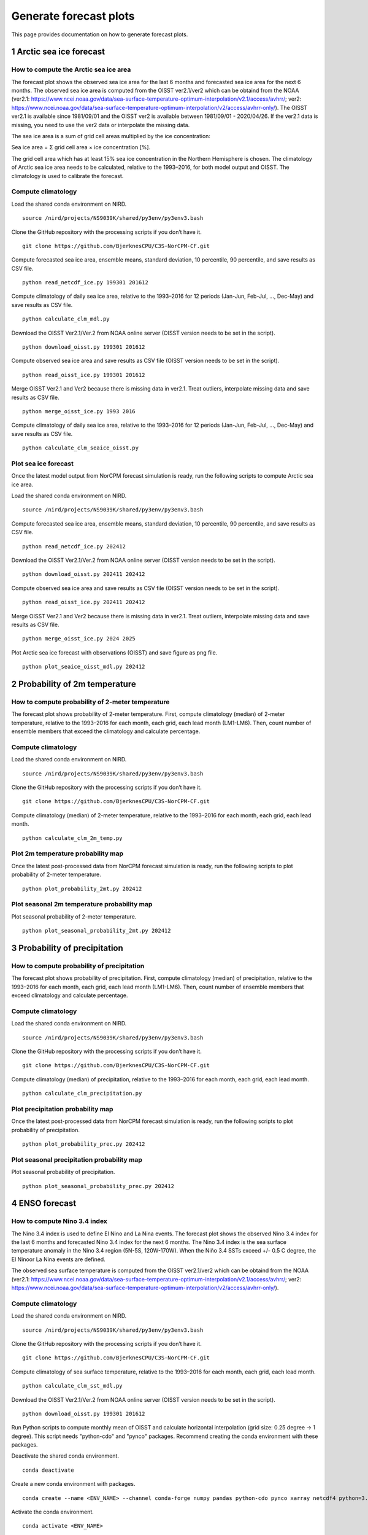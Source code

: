 Generate forecast plots 
=======================

This page provides documentation on how to generate forecast plots. 

1 Arctic sea ice forecast
-------------------

How to compute the Arctic sea ice area 
^^^^^^^^^^^^^^^^^^^

The forecast plot shows the observed sea ice area for the last 6 months and forecasted sea ice area for the next 6 months.
The observed sea ice area is computed from the OISST ver2.1/ver2 which can be obtaind from the NOAA (ver2.1: https://www.ncei.noaa.gov/data/sea-surface-temperature-optimum-interpolation/v2.1/access/avhrr/; ver2: https://www.ncei.noaa.gov/data/sea-surface-temperature-optimum-interpolation/v2/access/avhrr-only/).
The OISST ver2.1 is available since 1981/09/01 and the OISST ver2 is available between 1981/09/01 - 2020/04/26.
If the ver2.1 data is missing, you need to use the ver2 data or interpolate the missing data. 

The sea ice area is a sum of grid cell areas multiplied by the ice concentration: 

Sea ice area = Σ grid cell area × ice concentration [%].  

The grid cell area which has at least 15% sea ice concentration in the Northern Hemisphere is chosen.
The climatology of Arctic sea ice area needs to be calculated, relative to the 1993–2016, for both model output and OISST.
The climatology is used to calibrate the forecast.


Compute climatology 
^^^^^^^^^^^^^^^^^^^
Load the shared conda environment on NIRD. ::

  source /nird/projects/NS9039K/shared/py3env/py3env3.bash

Clone the GitHub repository with the processing scripts if you don’t have it. ::

  git clone https://github.com/BjerknesCPU/C3S-NorCPM-CF.git

Compute forecasted sea ice area, ensemble means, standard deviation, 10 percentile, 90 percentile, and save results as CSV file. ::

  python read_netcdf_ice.py 199301 201612

Compute climatology of daily sea ice area, relative to the 1993–2016 for 12 periods (Jan-Jun, Feb-Jul, ..., Dec-May) and save results as CSV file. ::

  python calculate_clm_mdl.py

Download the OISST Ver2.1/Ver.2 from NOAA online server (OISST version needs to be set in the script). ::

  python download_oisst.py 199301 201612

Compute observed sea ice area and save results as CSV file (OISST version needs to be set in the script). ::

  python read_oisst_ice.py 199301 201612

Merge OISST Ver2.1 and Ver2 because there is missing data in ver2.1. Treat outliers, interpolate missing data and save results as CSV file. ::

  python merge_oisst_ice.py 1993 2016

Compute climatology of daily sea ice area, relative to the 1993–2016 for 12 periods (Jan-Jun, Feb-Jul, ..., Dec-May) and save results as CSV file. ::

  python calculate_clm_seaice_oisst.py


Plot sea ice forecast
^^^^^^^^^^^^^^^^^^^
Once the latest model output from NorCPM forecast simulation is ready, run the following scripts to compute Arctic sea ice area.

Load the shared conda environment on NIRD. ::

  source /nird/projects/NS9039K/shared/py3env/py3env3.bash

Compute forecasted sea ice area, ensemble means, standard deviation, 10 percentile, 90 percentile, and save results as CSV file. ::

  python read_netcdf_ice.py 202412

Download the OISST Ver2.1/Ver.2 from NOAA online server (OISST version needs to be set in the script). ::

  python download_oisst.py 202411 202412

Compute observed sea ice area and save results as CSV file (OISST version needs to be set in the script). ::

  python read_oisst_ice.py 202411 202412

Merge OISST Ver2.1 and Ver2 because there is missing data in ver2.1. Treat outliers, interpolate missing data and save results as CSV file. ::

  python merge_oisst_ice.py 2024 2025

Plot Arctic sea ice forecast with observations (OISST) and save figure as png file. ::

  python plot_seaice_oisst_mdl.py 202412


2 Probability of 2m temperature
-------------------


How to compute probability of 2-meter temperature
^^^^^^^^^^^^^^^^^^^
The forecast plot shows probability of 2-meter temperature.
First, compute climatology (median) of 2-meter temperature, relative to the 1993–2016 for each month, each grid, each lead month (LM1-LM6).
Then, count number of ensemble members that exceed the climatology and calculate percentage.


Compute climatology
^^^^^^^^^^^^^^^^^^^
Load the shared conda environment on NIRD. ::

  source /nird/projects/NS9039K/shared/py3env/py3env3.bash

Clone the GitHub repository with the processing scripts if you don’t have it. ::

  git clone https://github.com/BjerknesCPU/C3S-NorCPM-CF.git

Compute climatology (median) of 2-meter temperature, relative to the 1993–2016 for each month, each grid, each lead month. ::

  python calculate_clm_2m_temp.py


Plot 2m temperature probability map
^^^^^^^^^^^^^^^^^^^
Once the latest post-processed data from NorCPM forecast simulation is ready, run the following scripts to plot probability of 2-meter temperature. ::

  python plot_probability_2mt.py 202412


Plot seasonal 2m temperature probability map
^^^^^^^^^^^^^^^^^^^
Plot seasonal probability of 2-meter temperature. ::

  python plot_seasonal_probability_2mt.py 202412



3 Probability of precipitation
-------------------

How to compute probability of precipitation
^^^^^^^^^^^^^^^^^^^
The forecast plot shows probability of precipitation.
First, compute climatology (median) of precipitation, relative to the 1993–2016 for each month, each grid, each lead month (LM1-LM6).
Then, count number of ensemble members that exceed climatology and calculate percentage.


Compute climatology
^^^^^^^^^^^^^^^^^^^
Load the shared conda environment on NIRD. ::

  source /nird/projects/NS9039K/shared/py3env/py3env3.bash

Clone the GitHub repository with the processing scripts if you don’t have it. ::

  git clone https://github.com/BjerknesCPU/C3S-NorCPM-CF.git

Compute climatology (median) of precipitation, relative to the 1993–2016 for each month, each grid, each lead month. ::

  python calculate_clm_precipitation.py



Plot precipitation probability map
^^^^^^^^^^^^^^^^^^^
Once the latest post-processed data from NorCPM forecast simulation is ready, run the following scripts to plot probability of precipitation. ::

  python plot_probability_prec.py 202412


Plot seasonal precipitation probability map
^^^^^^^^^^^^^^^^^^^
Plot seasonal probability of precipitation. ::

  python plot_seasonal_probability_prec.py 202412





4 ENSO forecast
-------------------

How to compute Nino 3.4 index
^^^^^^^^^^^^^^^^^^^

The Nino 3.4 index is used to define El Nino and La Nina events.
The forecast plot shows the observed Nino 3.4 index for the last 6 months and forecasted Nino 3.4 index for the next 6 months.
The Nino 3.4 index is the sea surface temperature anomaly in the Nino 3.4 region (5N-5S, 120W-170W).
When the  Niño 3.4 SSTs exceed +/- 0.5 C degree, the El Ninoor La Nina events are defined. 

The observed sea surface temperature is computed from the OISST ver2.1/ver2 which can be obtaind from the NOAA (ver2.1: https://www.ncei.noaa.gov/data/sea-surface-temperature-optimum-interpolation/v2.1/access/avhrr/; ver2: https://www.ncei.noaa.gov/data/sea-surface-temperature-optimum-interpolation/v2/access/avhrr-only/).


Compute climatology
^^^^^^^^^^^^^^^^^^^
Load the shared conda environment on NIRD. ::

  source /nird/projects/NS9039K/shared/py3env/py3env3.bash

Clone the GitHub repository with the processing scripts if you don’t have it. ::

  git clone https://github.com/BjerknesCPU/C3S-NorCPM-CF.git

Compute climatology of sea surface temperature, relative to the 1993–2016 for each month, each grid, each lead month. ::

  python calculate_clm_sst_mdl.py

Download the OISST Ver2.1/Ver.2 from NOAA online server (OISST version needs to be set in the script). ::

  python download_oisst.py 199301 201612

Run Python scripts to compute monthly mean of OISST and calculate horizontal interpolation (grid size: 0.25 degree -> 1 degree).
This script needs "python-cdo" and "pynco" packages.
Recommend creating the conda environment with these packages.

Deactivate the shared conda environment. ::

  conda deactivate

Create a new conda environment with packages. ::

  conda create --name <ENV_NAME> --channel conda-forge numpy pandas python-cdo pynco xarray netcdf4 python=3.11

Activate the conda environment. ::

  conda activate <ENV_NAME>

Run the script to compute monthly mean of OISST and calculate horizontal interpolation. ::

  python interpolate_oisst.py 202412

Compute climatology of OISST, relative to the 1993–2016 for each month, each grid, each lead month.

Deactivate the shared conda environment. ::

  conda deactivate

Load the shared conda environment on NIRD. ::

  source /nird/projects/NS9039K/shared/py3env/py3env3.bash

Compute climatology of OISST. ::

  python calculate_clm_oisst.py


Plot ENSO forecast
^^^^^^^^^^^^^^^^^^^
Once the latest OISST data is ready at online server, run the following scripts to download the data and compute monthly mean of OISST. 

Download the OISST Ver2.1 from NOAA online server. ::

  python download_oisst.py 202410 202411

Run Python scripts to compute monthly mean of OISST and calculate horizontal interpolation (grod size: 0.25 degree -> 1 degree).
This script needs "python-cdo" and "pynco" packages.
Recommend creating the conda environment with these packages.
This step can be skipped if the new conda environment has been already created.

Deactivate the shared conda environment. ::

  conda deactivate

Create a new conda environment with packages. ::

  conda create --name <ENV_NAME> --channel conda-forge numpy pandas python-cdo pynco xarray netcdf4 python=3.11

Activate the conda environment. ::

  conda activate <ENV_NAME>

Run the script to compute monthly mean of OISST and calculate horizontal interpolation. ::

  python interpolate_oisst.py 202412

Plot ENSO forecasts with observations. ::

  plot_enso_oisst.py 202412
